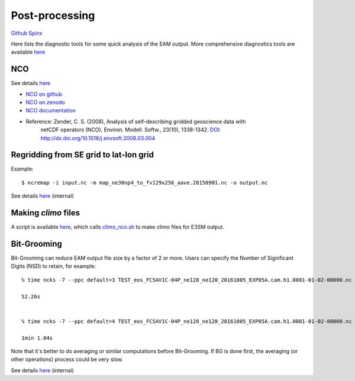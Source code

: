 .. _run:



Post-processing 
===================

`Github  <https://github.com/kaizhangpnl/kaizhangpnl.github.io/blob/master/source/post.rst>`_ 
`Spinx  <https://kaizhangpnl.github.io/EAM_User_Guide/post.html>`_  


Here lists the diagnostic tools for some quick analysis of the EAM output. More comprehensive 
diagnostics tools are available `here <https://kaizhangpnl.github.io/EAM_User_Guide/diag.html>`_

NCO 
----

See details `here <https://e3sm.org/resources/tools/analysis-tools/nco/>`_

- `NCO on github <https://github.com/nco/nco>`_ 

- `NCO on zenodo <https://zenodo.org/record/1214267#.WxOGloIh1E4>`_ 

- `NCO documentation <http://nco.sf.net/nco.pdf>`_

- Reference: Zender, C. S. (2008), Analysis of self-describing gridded geoscience data with 
             netCDF operators (NCO), Environ. Modell. Softw., 23(10), 1338-1342.  
             `DOI: http://dx.doi.org/10.1016/j.envsoft.2008.03.004 <http://dx.doi.org/10.1016/j.envsoft.2008.03.004>`_

Regridding from SE grid to lat-lon grid  
---------------------------------------

Example: :: 

   $ ncremap -i input.nc -m map_ne30np4_to_fv129x256_aave.20150901.nc -o output.nc 

See details `here <https://acme-climate.atlassian.net/wiki/spaces/SIM/pages/31129737/Generate+Regrid+and+Split+Climatologies+climo+files+with+ncclimo+and+ncremap>`_ (internal) 
   

Making `climo` files 
-----------------------

A script is available 
`here <https://github.com/kaizhangpnl/kaizhangpnl.github.io/blob/master/source/make_climo.csh>`_, 
which calls `climo_nco.sh <https://github.com/kaizhangpnl/kaizhangpnl.github.io/blob/master/source/climo_nco.sh>`_ 
to make climo files for E3SM output. 


Bit-Grooming 
------------

Bit-Grooming can reduce EAM output file size by a factor of 2 or more. 
Users can specify the Number of Significant Digits (NSD) to retain, for example: :: 

   % time ncks -7 --ppc default=3 TEST_eos_FC5AV1C-04P_ne120_ne120_20161005_EXP05A.cam.h1.0001-01-02-00000.nc  O1.nc 

   52.26s 


   % time ncks -7 --ppc default=4 TEST_eos_FC5AV1C-04P_ne120_ne120_20161005_EXP05A.cam.h1.0001-01-02-00000.nc  O2.nc 

   1min 1.04s

Note that it's better to do averaging or similar computations before Bit-Grooming. If BG is 
done first, the averaging (or other operations) process could be very slow. 

See details `here <https://acme-climate.atlassian.net/wiki/spaces/ATM/pages/107709358/Compress+and+Bit+Groom+ACME+data>`_ (internal) 
   